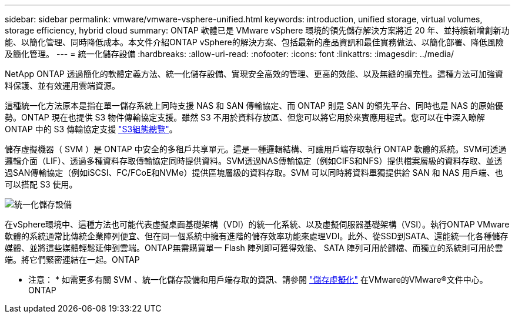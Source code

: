 ---
sidebar: sidebar 
permalink: vmware/vmware-vsphere-unified.html 
keywords: introduction, unified storage, virtual volumes, storage efficiency, hybrid cloud 
summary: ONTAP 軟體已是 VMware vSphere 環境的領先儲存解決方案將近 20 年、並持續新增創新功能、以簡化管理、同時降低成本。本文件介紹ONTAP vSphere的解決方案、包括最新的產品資訊和最佳實務做法、以簡化部署、降低風險及簡化管理。 
---
= 統一化儲存設備
:hardbreaks:
:allow-uri-read: 
:nofooter: 
:icons: font
:linkattrs: 
:imagesdir: ../media/


[role="lead"]
NetApp ONTAP 透過簡化的軟體定義方法、統一化儲存設備、實現安全高效的管理、更高的效能、以及無縫的擴充性。這種方法可加強資料保護、並有效運用雲端資源。

這種統一化方法原本是指在單一儲存系統上同時支援 NAS 和 SAN 傳輸協定、而 ONTAP 則是 SAN 的領先平台、同時也是 NAS 的原始優勢。ONTAP 現在也提供 S3 物件傳輸協定支援。雖然 S3 不用於資料存放區、但您可以將它用於來賓應用程式。您可以在中深入瞭解 ONTAP 中的 S3 傳輸協定支援 link:https://docs.netapp.com/us-en/ontap/s3-config/index.html["S3組態總覽"]。

儲存虛擬機器（ SVM ）是 ONTAP 中安全的多租戶共享單元。這是一種邏輯結構、可讓用戶端存取執行 ONTAP 軟體的系統。SVM可透過邏輯介面（LIF）、透過多種資料存取傳輸協定同時提供資料。SVM透過NAS傳輸協定（例如CIFS和NFS）提供檔案層級的資料存取、並透過SAN傳輸協定（例如iSCSI、FC/FCoE和NVMe）提供區塊層級的資料存取。SVM 可以同時將資料單獨提供給 SAN 和 NAS 用戶端、也可以搭配 S3 使用。

image:vsphere_admin_unified_storage.png["統一化儲存設備"]

在vSphere環境中、這種方法也可能代表虛擬桌面基礎架構（VDI）的統一化系統、以及虛擬伺服器基礎架構（VSI）。執行ONTAP VMware軟體的系統通常比傳統企業陣列便宜、但在同一個系統中擁有進階的儲存效率功能來處理VDI。此外、從SSD到SATA、還能統一化各種儲存媒體、並將這些媒體輕鬆延伸到雲端。ONTAP無需購買單一 Flash 陣列即可獲得效能、 SATA 陣列可用於歸檔、而獨立的系統則可用於雲端。將它們緊密連結在一起。ONTAP

* 注意： * 如需更多有關 SVM 、統一化儲存設備和用戶端存取的資訊、請參閱 link:https://docs.netapp.com/us-en/ontap/concepts/storage-virtualization-concept.html["儲存虛擬化"] 在VMware的VMware®文件中心。ONTAP
